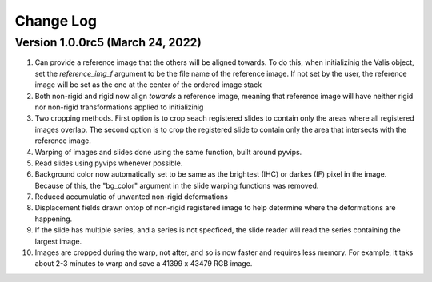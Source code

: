 Change Log
**********

Version 1.0.0rc5 (March 24, 2022)
=================================
#. Can provide a reference image that the others will be aligned towards. To do this, when initializinig the Valis object, set the `reference_img_f` argument to be the file name of the reference image. If not set by the user, the reference image will be set as the one at the center of the ordered image stack
#. Both non-rigid and rigid now align *towards* a reference image, meaning that reference image will have neither rigid nor non-rigid transformations applied to initializinig
#. Two cropping methods. First option is to crop seach registered slides to contain only the areas where all registered images overlap. The second option is to crop the registered slide to contain only the area that intersects with the reference image.
#. Warping of images and slides done using the same function, built around pyvips.
#. Read slides using pyvips whenever possible.
#. Background color now automatically set to be same as the brightest (IHC) or darkes (IF) pixel in the image. Because of this, the "bg_color" argument in the slide warping functions was removed.
#. Reduced accumulatio of unwanted non-rigid deformations
#. Displacement fields drawn ontop of non-rigid registered image to help determine where the deformations are happening.
#. If the slide has multiple series, and a series is not specficed, the slide reader will read the series containing the largest image.
#. Images are cropped during the warp, not after, and so is now faster and requires less memory. For example, it taks about 2-3 minutes to warp and save a 41399 x 43479 RGB image.